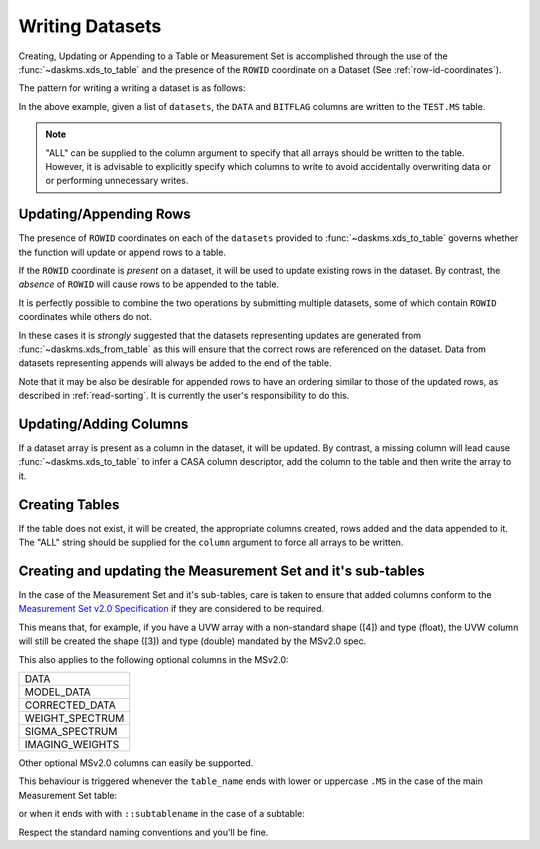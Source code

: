Writing Datasets
----------------

Creating, Updating or Appending to a Table or Measurement Set is accomplished
through the use of the :func:`~daskms.xds_to_table` and the presence
of the ``ROWID`` coordinate on a Dataset (See :ref:`row-id-coordinates`).


The pattern for writing a writing a dataset is as follows:

.. doctest::

    >>> from daskms import xds_to_table
    >>> writes = xds_to_table(datasets, "TEST.MS", ["DATA", "BITFLAG"])
    >>> dask.compute(writes)


In the above example, given a list of ``datasets``, the
``DATA`` and ``BITFLAG`` columns are written to the ``TEST.MS`` table.

.. note::

    "ALL" can be supplied to the column argument to specify
    that all arrays should be written to the table. However,
    it is advisable to explicitly specify which columns to write
    to avoid accidentally overwriting data or or performing
    unnecessary writes.


Updating/Appending Rows
~~~~~~~~~~~~~~~~~~~~~~~

The presence of ``ROWID`` coordinates on each of the ``datasets`` provided
to :func:`~daskms.xds_to_table` governs whether the function will
update or append rows to a table.

If the ``ROWID`` coordinate is *present* on a dataset, it will be used
to update existing rows in the dataset. By contrast, the *absence* of
``ROWID`` will cause rows to be appended to the table.

.. doctest::

    >>> import dask
    >>> import dask.array as da
    >>> from daskms import Dataset
    >>> # Create Dataset Variables
    >>> data_vars = {
        'DATA_DESC_ID': (("row",), da.zeros(10, chunks=2)),
        'DATA': (("row", "chan", "corr"), da.zeros((10, 16, 4), chunks=(2, 16, 4))
    }
    >>> # Write dataset to table
    >>> writes = xds_to_table([Dataset(data_vars)], "test.table", "ALL")
    >>> dask.compute(writes)


It is perfectly possible to combine the two operations by submitting
multiple datasets, some of which contain ``ROWID`` coordinates
while others do not.

.. doctest::

    >>> import dask
    >>> from daskms import xds_from_ms, Dataset
    >>> from daskms.example_data import example_ms
    >>>
    >>> # Create example Measurement Set and read datasets
    >>> ms = example_ms()
    >>> datasets = xds_from_ms(ms)
    >>> # Add last Dataset to table using variables only (no ROWID coordinate)
    >>> new_ds = Dataset(datasets[-1].data_vars)
    >>> datasets.append(new_ds)
    >>>
    >>> # Write datasets back to Measurement Set
    >>> writes = xds_to_table(datasets, ms, "ALL")
    >>> dask.compute(writes)


In these cases it is *strongly* suggested that
the datasets representing updates are generated from
:func:`~daskms.xds_from_table` as this will ensure that the correct
rows are referenced on the dataset. Data from datasets representing
appends will always be added to the end of the table.

Note that it may be also be desirable for appended rows to
have an ordering similar to those of the updated rows, as described
in :ref:`read-sorting`. It is currently the user's responsibility to
do this.

Updating/Adding Columns
~~~~~~~~~~~~~~~~~~~~~~~

If a dataset array is present as a column in the dataset, it will be updated.
By contrast, a missing column will lead cause :func:`~daskms.xds_to_table`
to infer a CASA column descriptor, add the column to the table and then write
the array to it.

.. doctest::

    >>> from daskms import xds_from_ms
    >>> from daskms.example_data import example_ms
    >>>
    >>> ms = example_ms()
    >>> datasets = xds_from_ms(ms)
    >>>
    >>> # Add BITFLAG data to datasets
    >>> for i, ds in enumerate(datasets):
    >>>     datasets[i] = ds.assign(BITFLAG=(("row", "chan", "corr",
                                              da.zeros_like(ds.DATA.data))))
    >>>
    >>> # Write data back to ms
    >>> writes = xds_to_table(datasets, ms, ["BITFLAG"])
    >>> dask.compute(writes)


Creating Tables
~~~~~~~~~~~~~~~

If the table does not exist, it will be created, the appropriate columns
created, rows added and the data appended to it. The "ALL" string should
be supplied for the ``column`` argument to force all arrays to be written.

.. doctest::

    >>> writes = xds_to_table(datasets, "TEST.MS", "ALL")
    >>> dask.compute(writes)


Creating and updating the Measurement Set and it's sub-tables
~~~~~~~~~~~~~~~~~~~~~~~~~~~~~~~~~~~~~~~~~~~~~~~~~~~~~~~~~~~~~

In the case of the Measurement Set and it's sub-tables,
care is taken to ensure that added columns
conform to the `Measurement Set v2.0 Specification
<https://casacore.github.io/casacore-notes/229.html>`_
if they are considered to be required.

This means that, for example, if you have a UVW array
with a non-standard shape ([4]) and type (float), the UVW column
will still be created the shape ([3]) and type (double)
mandated by the MSv2.0 spec.

This also applies to the following optional columns in the MSv2.0:

+-----------------+
| DATA            |
+-----------------+
| MODEL_DATA      |
+-----------------+
| CORRECTED_DATA  |
+-----------------+
| WEIGHT_SPECTRUM |
+-----------------+
| SIGMA_SPECTRUM  |
+-----------------+
| IMAGING_WEIGHTS |
+-----------------+

Other optional MSv2.0 columns can easily be supported.

This behaviour is triggered whenever the ``table_name`` ends
with lower or uppercase ``.MS`` in the case of the main
Measurement Set table:

.. doctest::

    xds_to_table("test.ms", datasets, ["DATA", "BITFLAG"])

or when it ends with with ``::subtablename`` in the case of a subtable:

.. doctest::

    xds_to_table("test.ms::SPECTRAL_WINDOW", datasets, ["CHAN_FREQ"])

Respect the standard naming conventions and you'll be fine.


